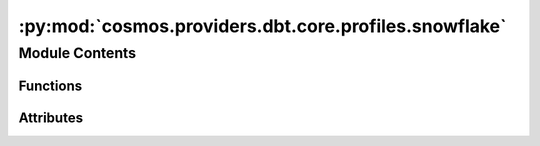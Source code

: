 :py:mod:`cosmos.providers.dbt.core.profiles.snowflake`
======================================================

.. py:module:: cosmos.providers.dbt.core.profiles.snowflake


Module Contents
---------------


Functions
~~~~~~~~~

.. autoapisummary::

   cosmos.providers.dbt.core.profiles.snowflake.get_snowflake_account
   cosmos.providers.dbt.core.profiles.snowflake.create_profile_vars_snowflake



Attributes
~~~~~~~~~~

.. autoapisummary::

   cosmos.providers.dbt.core.profiles.snowflake.snowflake_profile


.. py:data:: snowflake_profile



.. py:function:: get_snowflake_account(account: str, region: str | None = None) -> str


.. py:function:: create_profile_vars_snowflake(conn: airflow.models.Connection, database_override: str | None = None, schema_override: str | None = None) -> tuple[str, dict[str, str]]

   https://docs.getdbt.com/reference/warehouse-setups/snowflake-setup
   https://airflow.apache.org/docs/apache-airflow-providers-snowflake/stable/connections/snowflake.html
